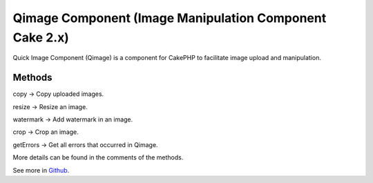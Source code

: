 Qimage Component (Image Manipulation Component Cake 2.x)
========================================================

Quick Image Component (Qimage) is a component for CakePHP to
facilitate image upload and manipulation.


Methods
-------

copy -> Copy uploaded images.

resize -> Resize an image.

watermark -> Add watermark in an image.

crop -> Crop an image.

getErrors -> Get all errors that occurred in Qimage.

More details can be found in the comments of the methods.

See more in `Github`_.


.. _Github: https://github.com/angelitomg/QimageComponent

.. author:: angelito
.. categories:: articles, components
.. tags:: image,image manipulation,qimage,Components

